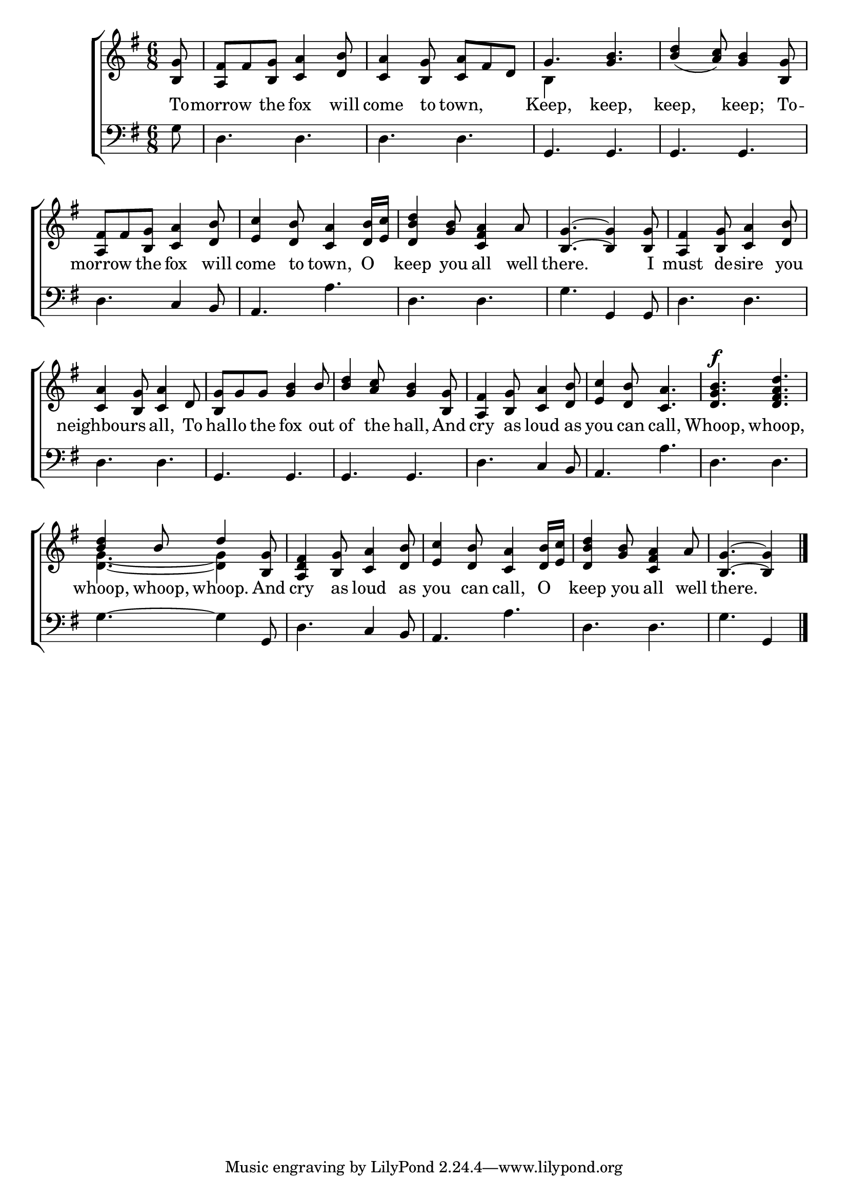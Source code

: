 \version "2.24.0"
\language "english"

global = {
  \time 6/8
  \key g \major
}

mBreak = {}

\header {
  %	title = \markup {\medium \caps "Title."}
  %	poet = ""
  %	composer = ""

%  meter = \markup {\italic "Moderate time."}
  %	arranger = ""
}
\score {

  \new ChoirStaff {
    <<
      \new Staff = "up"  {
        <<
          \global
          \new 	Voice = "one" 	\fixed c' {
            \voiceOne
            \partial 8 <b, g>8|
            <a, fs>fs8 <b, g>8 <c a>4 <d b>8|
            <c a>4 <b, g>8 <c a>fs8 d8 |
            g4. <g b>4. |
            <b d'>4_( <a c'>8)  <g b>4 <b, g>8|
            <a, fs>fs8 <b, g>8 <c a>4 <d b>8| \mBreak
            <e c'>4 <d b>8 <c a>4 <d b>16 <e c'>16|
            <d b d'>4 <g b>8 <c fs a>4 a8 |
            <b, g>4.~<b, g>4 <b, g>8|
            <a, fs>4 <b, g>8 <c a>4 <d b>8|
            <c a>4 <b, g>8 <c a>4 d8 | \mBreak
            <b, g>g8 g8 <g b>4 b8 |
            <b d'>4 <a c'>8 <g b>4 <b, g>8|
            <a, fs>4 <b, g>8 <c a>4 <d b>8|
            <e c'>4 <d b>8 <c a>4. |
            <d g b>4. ^\f <d fs a d'>4. | \mBreak
            <b d'>4 b8 d'4 <b, g>8 |
            <a, d fs>4 <b, g>8 <c a>4 <d b>8|
            <e c'>4 <d b>8 <c a>4 <d b>16 <e c'>16|
            <d b d'>4 <g b>8 <c fs a>4 a8 |
            \partial 8*5 <b, g>4.~<b, g>4 | \fine
          }	% end voice one
          \new Voice  \fixed c' {
            \voiceTwo
            s8|
            s2.|
            s2.|
            b,4 s8 s4. |
            s2.|
            s2.|
            s2.|
            s2.|
            s2.|
            s2.|
            s2.|
            s2.|
            s2.|
            s2.|
            s2.|
            s2.|
            <d g>4.~<d g>4 s8 |
            s2.|
            s2.|
            s2.|
            s2 s8 |

          } % end voice two
        >>
      } % end staff up
      
      \new Lyrics \lyricmode {	% verse one
        To8 -- morrow4 the8 fox4 will8 | come4 to8 town,4. | Keep,4. keep,4. | keep,4. keep;4 To8 --  | morrow4 the8 fox4 will8 |
        come4 to8 town,4 O8 | keep4 you8 all4 well8 | there.2 8 I8 | must4 de8 -- sire4 you8 | neighbours4. all,4 To8 |
        hal8 -- lo8 the8 fox4 out8 | of4 the8 hall,4 And8 | cry4 as8 loud4 as8 | you4 can8 call,4. | Whoop,4. whoop,4.
        whoop,4 whoop,8 whoop.4 And8 | cry4 as8 loud4 as8 | you4 can8 call,4 O8 keep4 you8 all4 well8 8 there.2 
      }	% end lyrics verse one
      
      \new   Staff = "down" {
        <<
          \clef bass
          \global
          \new Voice {
            g8 |
            d4. d4. |
            d4. d4. |
            g,4. g,4. |
            g,4. g,4. |
            d4. c4 b,8 |
            a,4. a4. |
            d4. d4. |
            g4. g,4 g,8 |
            d4. d4. |
            d4. d4. |
            g,4. g,4. |
            g,4. g,4. |
            d4. c4 b,8 |
            a,4. a4. |
            d4. d4. |
            g4.~g4 g,8 |
            d4. c4 b,8 |
            a,4. a4. |
            d4. d4. |
            g4. g,4 | \fine
          } % end voice three

        >>
      } % end staff down
    >>
  } % end choir staff

  \layout{
    \context{
      \Score {
        \omit  BarNumber
        %\override LyricText.self-alignment-X = #LEFT
        \override Staff.Rest.voiced-position=0
      }%end score
    }%end context
  }%end layout

}%end score